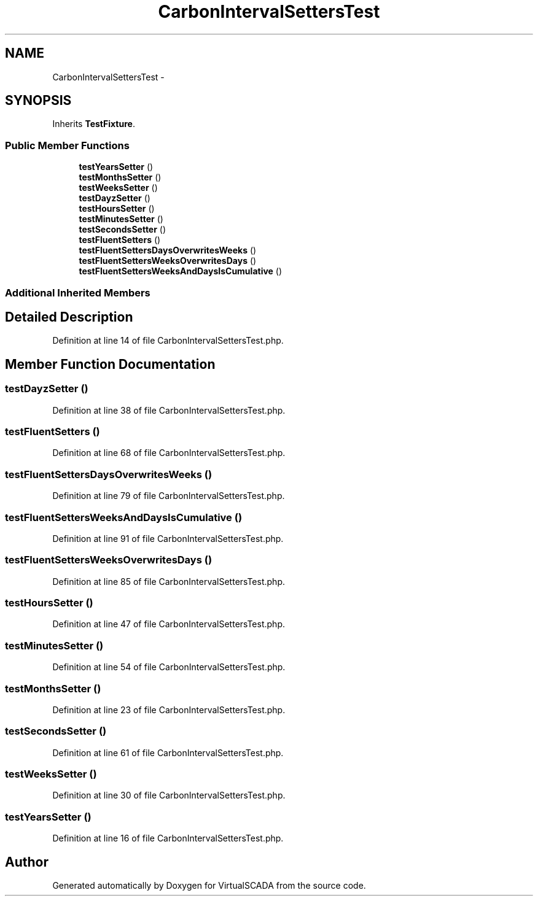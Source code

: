 .TH "CarbonIntervalSettersTest" 3 "Tue Apr 14 2015" "Version 1.0" "VirtualSCADA" \" -*- nroff -*-
.ad l
.nh
.SH NAME
CarbonIntervalSettersTest \- 
.SH SYNOPSIS
.br
.PP
.PP
Inherits \fBTestFixture\fP\&.
.SS "Public Member Functions"

.in +1c
.ti -1c
.RI "\fBtestYearsSetter\fP ()"
.br
.ti -1c
.RI "\fBtestMonthsSetter\fP ()"
.br
.ti -1c
.RI "\fBtestWeeksSetter\fP ()"
.br
.ti -1c
.RI "\fBtestDayzSetter\fP ()"
.br
.ti -1c
.RI "\fBtestHoursSetter\fP ()"
.br
.ti -1c
.RI "\fBtestMinutesSetter\fP ()"
.br
.ti -1c
.RI "\fBtestSecondsSetter\fP ()"
.br
.ti -1c
.RI "\fBtestFluentSetters\fP ()"
.br
.ti -1c
.RI "\fBtestFluentSettersDaysOverwritesWeeks\fP ()"
.br
.ti -1c
.RI "\fBtestFluentSettersWeeksOverwritesDays\fP ()"
.br
.ti -1c
.RI "\fBtestFluentSettersWeeksAndDaysIsCumulative\fP ()"
.br
.in -1c
.SS "Additional Inherited Members"
.SH "Detailed Description"
.PP 
Definition at line 14 of file CarbonIntervalSettersTest\&.php\&.
.SH "Member Function Documentation"
.PP 
.SS "testDayzSetter ()"

.PP
Definition at line 38 of file CarbonIntervalSettersTest\&.php\&.
.SS "testFluentSetters ()"

.PP
Definition at line 68 of file CarbonIntervalSettersTest\&.php\&.
.SS "testFluentSettersDaysOverwritesWeeks ()"

.PP
Definition at line 79 of file CarbonIntervalSettersTest\&.php\&.
.SS "testFluentSettersWeeksAndDaysIsCumulative ()"

.PP
Definition at line 91 of file CarbonIntervalSettersTest\&.php\&.
.SS "testFluentSettersWeeksOverwritesDays ()"

.PP
Definition at line 85 of file CarbonIntervalSettersTest\&.php\&.
.SS "testHoursSetter ()"

.PP
Definition at line 47 of file CarbonIntervalSettersTest\&.php\&.
.SS "testMinutesSetter ()"

.PP
Definition at line 54 of file CarbonIntervalSettersTest\&.php\&.
.SS "testMonthsSetter ()"

.PP
Definition at line 23 of file CarbonIntervalSettersTest\&.php\&.
.SS "testSecondsSetter ()"

.PP
Definition at line 61 of file CarbonIntervalSettersTest\&.php\&.
.SS "testWeeksSetter ()"

.PP
Definition at line 30 of file CarbonIntervalSettersTest\&.php\&.
.SS "testYearsSetter ()"

.PP
Definition at line 16 of file CarbonIntervalSettersTest\&.php\&.

.SH "Author"
.PP 
Generated automatically by Doxygen for VirtualSCADA from the source code\&.
